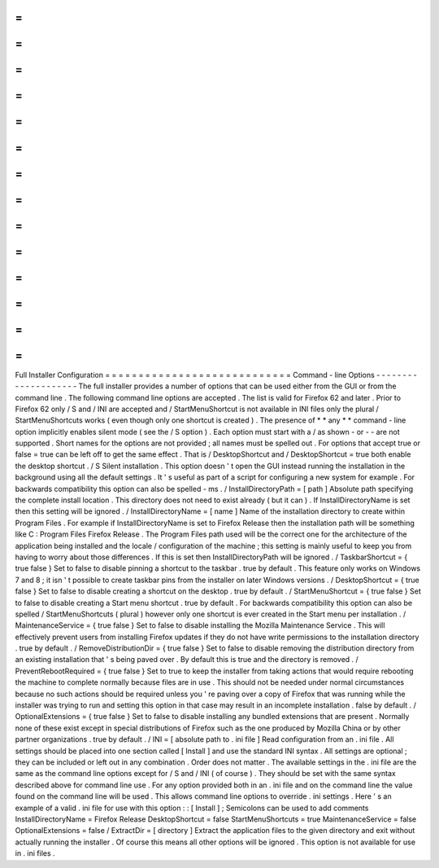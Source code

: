=
=
=
=
=
=
=
=
=
=
=
=
=
=
=
=
=
=
=
=
=
=
=
=
=
=
=
=
Full
Installer
Configuration
=
=
=
=
=
=
=
=
=
=
=
=
=
=
=
=
=
=
=
=
=
=
=
=
=
=
=
=
Command
-
line
Options
-
-
-
-
-
-
-
-
-
-
-
-
-
-
-
-
-
-
-
-
The
full
installer
provides
a
number
of
options
that
can
be
used
either
from
the
GUI
or
from
the
command
line
.
The
following
command
line
options
are
accepted
.
The
list
is
valid
for
Firefox
62
and
later
.
Prior
to
Firefox
62
only
/
S
and
/
INI
are
accepted
and
/
StartMenuShortcut
is
not
available
in
INI
files
only
the
plural
/
StartMenuShortcuts
works
(
even
though
only
one
shortcut
is
created
)
.
The
presence
of
*
*
any
*
*
command
-
line
option
implicitly
enables
silent
mode
(
see
the
/
S
option
)
.
Each
option
must
start
with
a
/
as
shown
-
or
-
-
are
not
supported
.
Short
names
for
the
options
are
not
provided
;
all
names
must
be
spelled
out
.
For
options
that
accept
true
or
false
=
true
can
be
left
off
to
get
the
same
effect
.
That
is
/
DesktopShortcut
and
/
DesktopShortcut
=
true
both
enable
the
desktop
shortcut
.
/
S
Silent
installation
.
This
option
doesn
'
t
open
the
GUI
instead
running
the
installation
in
the
background
using
all
the
default
settings
.
It
'
s
useful
as
part
of
a
script
for
configuring
a
new
system
for
example
.
For
backwards
compatibility
this
option
can
also
be
spelled
-
ms
.
/
InstallDirectoryPath
=
[
path
]
Absolute
path
specifying
the
complete
install
location
.
This
directory
does
not
need
to
exist
already
(
but
it
can
)
.
If
InstallDirectoryName
is
set
then
this
setting
will
be
ignored
.
/
InstallDirectoryName
=
[
name
]
Name
of
the
installation
directory
to
create
within
Program
Files
.
For
example
if
InstallDirectoryName
is
set
to
Firefox
Release
then
the
installation
path
will
be
something
like
C
:
\
Program
Files
\
Firefox
Release
.
The
Program
Files
path
used
will
be
the
correct
one
for
the
architecture
of
the
application
being
installed
and
the
locale
/
configuration
of
the
machine
;
this
setting
is
mainly
useful
to
keep
you
from
having
to
worry
about
those
differences
.
If
this
is
set
then
InstallDirectoryPath
will
be
ignored
.
/
TaskbarShortcut
=
{
true
false
}
Set
to
false
to
disable
pinning
a
shortcut
to
the
taskbar
.
true
by
default
.
This
feature
only
works
on
Windows
7
and
8
;
it
isn
'
t
possible
to
create
taskbar
pins
from
the
installer
on
later
Windows
versions
.
/
DesktopShortcut
=
{
true
false
}
Set
to
false
to
disable
creating
a
shortcut
on
the
desktop
.
true
by
default
.
/
StartMenuShortcut
=
{
true
false
}
Set
to
false
to
disable
creating
a
Start
menu
shortcut
.
true
by
default
.
For
backwards
compatibility
this
option
can
also
be
spelled
/
StartMenuShortcuts
(
plural
)
however
only
one
shortcut
is
ever
created
in
the
Start
menu
per
installation
.
/
MaintenanceService
=
{
true
false
}
Set
to
false
to
disable
installing
the
Mozilla
Maintenance
Service
.
This
will
effectively
prevent
users
from
installing
Firefox
updates
if
they
do
not
have
write
permissions
to
the
installation
directory
.
true
by
default
.
/
RemoveDistributionDir
=
{
true
false
}
Set
to
false
to
disable
removing
the
distribution
directory
from
an
existing
installation
that
'
s
being
paved
over
.
By
default
this
is
true
and
the
directory
is
removed
.
/
PreventRebootRequired
=
{
true
false
}
Set
to
true
to
keep
the
installer
from
taking
actions
that
would
require
rebooting
the
machine
to
complete
normally
because
files
are
in
use
.
This
should
not
be
needed
under
normal
circumstances
because
no
such
actions
should
be
required
unless
you
'
re
paving
over
a
copy
of
Firefox
that
was
running
while
the
installer
was
trying
to
run
and
setting
this
option
in
that
case
may
result
in
an
incomplete
installation
.
false
by
default
.
/
OptionalExtensions
=
{
true
false
}
Set
to
false
to
disable
installing
any
bundled
extensions
that
are
present
.
Normally
none
of
these
exist
except
in
special
distributions
of
Firefox
such
as
the
one
produced
by
Mozilla
China
or
by
other
partner
organizations
.
true
by
default
.
/
INI
=
[
absolute
path
to
.
ini
file
]
Read
configuration
from
an
.
ini
file
.
All
settings
should
be
placed
into
one
section
called
[
Install
]
and
use
the
standard
INI
syntax
.
All
settings
are
optional
;
they
can
be
included
or
left
out
in
any
combination
.
Order
does
not
matter
.
The
available
settings
in
the
.
ini
file
are
the
same
as
the
command
line
options
except
for
/
S
and
/
INI
(
of
course
)
.
They
should
be
set
with
the
same
syntax
described
above
for
command
line
use
.
For
any
option
provided
both
in
an
.
ini
file
and
on
the
command
line
the
value
found
on
the
command
line
will
be
used
.
This
allows
command
line
options
to
override
.
ini
settings
.
Here
'
s
an
example
of
a
valid
.
ini
file
for
use
with
this
option
:
:
[
Install
]
;
Semicolons
can
be
used
to
add
comments
InstallDirectoryName
=
Firefox
Release
DesktopShortcut
=
false
StartMenuShortcuts
=
true
MaintenanceService
=
false
OptionalExtensions
=
false
/
ExtractDir
=
[
directory
]
Extract
the
application
files
to
the
given
directory
and
exit
without
actually
running
the
installer
.
Of
course
this
means
all
other
options
will
be
ignored
.
This
option
is
not
available
for
use
in
.
ini
files
.
